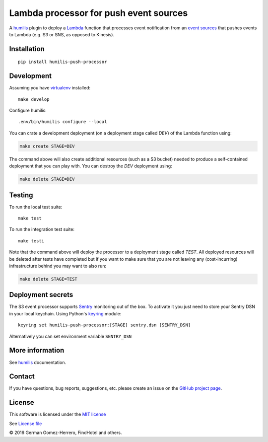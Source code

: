 Lambda processor for push event sources
=======================================

.. |Build Status| image:: https://travis-ci.org/humilis/humilis-push-processor.svg?branch=master
   :target: https://travis-ci.org/humilis/humilis-push-processor
.. |PyPI| image:: https://img.shields.io/pypi/v/humilis-push-processor.svg?style=flat
   :target: https://pypi.python.org/pypi/humilis-push-processor

|Build Status| |PyPI|

A `humilis <https://github.com/humilis/humilis>`__ plugin to deploy a
`Lambda <https://aws.amazon.com/documentation/lambda/>`__ function that
processes event notification from an `event sources`_ that pushes events to
Lambda (e.g. S3 or SNS, as opposed to Kinesis).

.. _event sources: http://docs.aws.amazon.com/lambda/latest/dg/eventsources.html


Installation
------------

::

    pip install humilis-push-processor

Development
-----------

Assuming you have
`virtualenv <https://virtualenv.readthedocs.org/en/latest/>`__ installed:

::

    make develop

Configure humilis:

::

    .env/bin/humilis configure --local


You can crate a development deployment (on a deployment stage called `DEV`) of
the Lambda function using:

.. code:: bash

    make create STAGE=DEV

The command above will also create additional resources (such as a S3 bucket)
needed to produce a self-contained deployment that you can play with. You
can destroy the `DEV` deployment using:

.. code:: bash

    make delete STAGE=DEV


Testing
-------

To run the local test suite::

    make test

To run the integration test suite:

::

    make testi


Note that the command above will deploy the processor to a deployment stage 
called `TEST`. All deployed resources will be deleted after tests have 
completed but if you want to make sure that you are not leaving any
(cost-incurring) infrastructure behind you may want to also run:

.. code:: bash

    make delete STAGE=TEST


Deployment secrets
------------------

The S3 event processor supports `Sentry <https://getsentry.com/welcome/>`_
monitoring out of the box. To activate it you just need to store your Sentry
DSN in your local keychain. Using Python's `keyring <https://pypi.python.org/pypi/keyring>`_
module::

    keyring set humilis-push-processor:[STAGE] sentry.dsn [SENTRY_DSN]


Alternatively you can set environment variable ``SENTRY_DSN``



More information
----------------

See `humilis <https://github.com/humilis/humilis>`__ documentation.


Contact
-------

If you have questions, bug reports, suggestions, etc. please create an issue on
the `GitHub project page <http://github.com/humilis/humilis-lambda-processor>`_.

License
-------

This software is licensed under the `MIT license <http://en.wikipedia.org/wiki/MIT_License>`_

See `License file <https://github.com/humilis/humilis-lambda-processor/blob/master/LICENSE.txt>`_


© 2016 German Gomez-Herrero, FindHotel and others.
